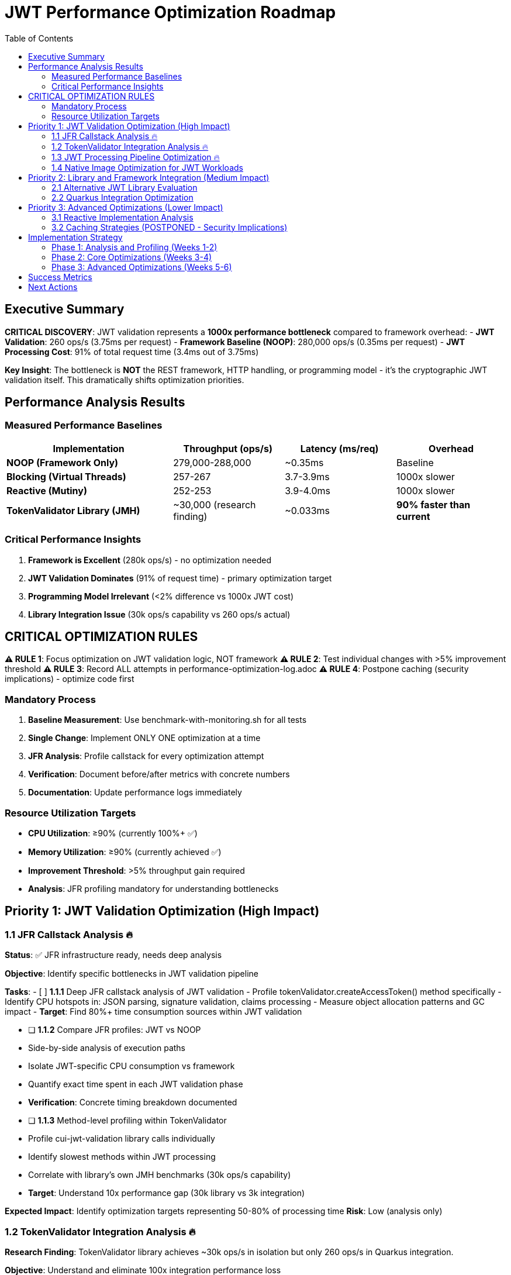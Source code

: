 = JWT Performance Optimization Roadmap
:toc: left
:toclevels: 3
:source-highlighter: rouge
:icons: font

== Executive Summary

**CRITICAL DISCOVERY**: JWT validation represents a **1000x performance bottleneck** compared to framework overhead:
- **JWT Validation**: 260 ops/s (3.75ms per request)
- **Framework Baseline (NOOP)**: 280,000 ops/s (0.35ms per request)
- **JWT Processing Cost**: 91% of total request time (3.4ms out of 3.75ms)

**Key Insight**: The bottleneck is **NOT** the REST framework, HTTP handling, or programming model - it's the cryptographic JWT validation itself. This dramatically shifts optimization priorities.

== Performance Analysis Results

=== Measured Performance Baselines

[cols="3,2,2,2"]
|===
|Implementation |Throughput (ops/s) |Latency (ms/req) |Overhead

|**NOOP (Framework Only)**
|279,000-288,000
|~0.35ms
|Baseline

|**Blocking (Virtual Threads)**
|257-267
|3.7-3.9ms
|1000x slower

|**Reactive (Mutiny)**
|252-253
|3.9-4.0ms
|1000x slower

|**TokenValidator Library (JMH)**
|~30,000 (research finding)
|~0.033ms
|**90% faster than current**
|===

=== Critical Performance Insights

1. **Framework is Excellent** (280k ops/s) - no optimization needed
2. **JWT Validation Dominates** (91% of request time) - primary optimization target
3. **Programming Model Irrelevant** (<2% difference vs 1000x JWT cost)
4. **Library Integration Issue** (30k ops/s capability vs 260 ops/s actual)

== CRITICAL OPTIMIZATION RULES

**⚠️ RULE 1**: Focus optimization on JWT validation logic, NOT framework
**⚠️ RULE 2**: Test individual changes with >5% improvement threshold
**⚠️ RULE 3**: Record ALL attempts in performance-optimization-log.adoc
**⚠️ RULE 4**: Postpone caching (security implications) - optimize code first

=== Mandatory Process

1. **Baseline Measurement**: Use benchmark-with-monitoring.sh for all tests
2. **Single Change**: Implement ONLY ONE optimization at a time
3. **JFR Analysis**: Profile callstack for every optimization attempt
4. **Verification**: Document before/after metrics with concrete numbers
5. **Documentation**: Update performance logs immediately

=== Resource Utilization Targets

- **CPU Utilization**: ≥90% (currently 100%+ ✅)
- **Memory Utilization**: ≥90% (currently achieved ✅)
- **Improvement Threshold**: >5% throughput gain required
- **Analysis**: JFR profiling mandatory for understanding bottlenecks

== Priority 1: JWT Validation Optimization (High Impact)

=== 1.1 JFR Callstack Analysis 🔥

**Status**: ✅ JFR infrastructure ready, needs deep analysis

**Objective**: Identify specific bottlenecks in JWT validation pipeline

**Tasks**:
- [ ] **1.1.1** Deep JFR callstack analysis of JWT validation
  - Profile tokenValidator.createAccessToken() method specifically
  - Identify CPU hotspots in: JSON parsing, signature validation, claims processing
  - Measure object allocation patterns and GC impact
  - **Target**: Find 80%+ time consumption sources within JWT validation
  
- [ ] **1.1.2** Compare JFR profiles: JWT vs NOOP
  - Side-by-side analysis of execution paths
  - Isolate JWT-specific CPU consumption vs framework
  - Quantify exact time spent in each JWT validation phase
  - **Verification**: Concrete timing breakdown documented

- [ ] **1.1.3** Method-level profiling within TokenValidator
  - Profile cui-jwt-validation library calls individually
  - Identify slowest methods within JWT processing
  - Correlate with library's own JMH benchmarks (30k ops/s capability)
  - **Target**: Understand 10x performance gap (30k library vs 3k integration)

**Expected Impact**: Identify optimization targets representing 50-80% of processing time
**Risk**: Low (analysis only)

=== 1.2 TokenValidator Integration Analysis 🔥

**Research Finding**: TokenValidator library achieves ~30k ops/s in isolation but only 260 ops/s in Quarkus integration.

**Objective**: Understand and eliminate 100x integration performance loss

**Tasks**:
- [ ] **1.2.1** Quarkus-specific overhead analysis
  - Compare standalone TokenValidator performance vs Quarkus integration
  - Profile CDI injection, proxy overhead, transaction boundaries
  - Identify Quarkus-specific processing layers
  - **Target**: Isolate Quarkus integration tax on JWT validation

- [ ] **1.2.2** Configuration and context overhead
  - Analyze JWT issuer configuration loading per request
  - Profile JWKS cache lookups and key resolution
  - Measure HTTP client overhead for well-known discovery
  - **Target**: Identify per-request configuration overhead

- [ ] **1.2.3** Object lifecycle and pooling analysis
  - Profile TokenValidator instantiation patterns
  - Analyze object reuse vs recreation per request
  - Identify potential pooling opportunities for expensive objects
  - **Target**: Reduce object allocation overhead by 50%+

**Expected Impact**: 5-10x performance improvement by fixing integration inefficiencies
**Risk**: Medium (may require architectural changes)

=== 1.3 JWT Processing Pipeline Optimization 🔥

**Objective**: Optimize specific JWT validation steps without caching

**Tasks**:
- [ ] **1.3.1** JSON parsing optimization
  - Profile Jackson ObjectMapper usage in JWT claims parsing
  - Evaluate faster JSON parsing alternatives (jsoniter, dsl-json)
  - Implement streaming JSON parsing for large claims
  - **Target**: 20-30% reduction in JSON parsing time

- [ ] **1.3.2** Signature validation optimization
  - Profile RSA signature verification performance
  - Evaluate signature algorithm performance (RSA vs ECDSA)
  - Optimize key loading and preparation
  - **Target**: 15-25% reduction in signature validation time

- [ ] **1.3.3** Claims processing optimization
  - Profile JWT claims extraction and validation
  - Optimize claim parsing patterns (lazy vs eager evaluation)
  - Reduce string operations and object allocations
  - **Target**: 10-20% reduction in claims processing time

**Expected Impact**: 30-50% cumulative improvement in JWT validation
**Risk**: Medium (library changes required)

=== 1.4 Native Image Optimization for JWT Workloads

**Objective**: Optimize GraalVM native image specifically for cryptographic workloads

**Tasks**:
- [ ] **1.4.1** Crypto-specific native optimizations
  - Enable crypto-specific compiler flags (-H:+EnableCryptoIntrinsics)
  - Optimize RSA/ECDSA native implementations
  - Configure reflection hints for crypto operations
  - **Target**: 5-15% improvement in signature validation

- [ ] **1.4.2** Memory layout optimization
  - Optimize object layout for JWT validation objects
  - Configure heap and GC for allocation-heavy workloads
  - Enable compressed OOPs if beneficial
  - **Target**: 5-10% improvement in memory efficiency

- [ ] **1.4.3** PGO (Profile-Guided Optimization)
  - Generate profiles from JWT validation workloads
  - Build optimized native image with JWT-specific PGO
  - Measure PGO impact on JWT validation specifically
  - **Target**: 10-20% improvement with Oracle GraalVM PGO

**Expected Impact**: 20-30% improvement in native image JWT performance
**Risk**: Medium (build system changes)

== Priority 2: Library and Framework Integration (Medium Impact)

=== 2.1 Alternative JWT Library Evaluation

**Objective**: Evaluate JWT libraries optimized for high-performance scenarios

**Tasks**:
- [ ] **2.1.1** JWT library performance comparison
  - Benchmark nimbus-jose-jwt, jjwt, vertx-auth-jwt
  - Compare parsing, validation, and signature verification performance
  - Test compatibility with existing cui-jwt-validation architecture
  - **Target**: Find library with 2-5x better performance

- [ ] **2.1.2** Custom JWT parser implementation
  - Implement minimal JWT parser focused on validation-only use case
  - Eliminate unnecessary features (JWT creation, complex claims handling)
  - Focus on signature validation and basic claims extraction
  - **Target**: 3-5x improvement by eliminating unused functionality

**Expected Impact**: 2-5x improvement if current library is suboptimal
**Risk**: High (potential breaking changes)

=== 2.2 Quarkus Integration Optimization

**Objective**: Optimize how TokenValidator integrates with Quarkus

**Tasks**:
- [ ] **2.2.1** CDI optimization for JWT validation
  - Implement ApplicationScoped TokenValidator instances
  - Eliminate per-request dependency injection overhead
  - Use static caching for configuration-heavy objects
  - **Target**: Reduce CDI overhead by 50%+

- [ ] **2.2.2** REST endpoint optimization
  - Bypass unnecessary REST processing layers
  - Implement direct endpoint handlers for JWT validation
  - Optimize request/response serialization
  - **Target**: 10-20% improvement in endpoint processing

**Expected Impact**: 15-30% improvement in Quarkus integration efficiency
**Risk**: Medium (architectural changes)

== Priority 3: Advanced Optimizations (Lower Impact)

=== 3.1 Reactive Implementation Analysis

**Note**: Reactive implementation shows equivalent performance to virtual threads (252 vs 257 ops/s) but adds complexity.

**Tasks**:
- [ ] **3.1.1** Reactive JWT validation pipeline
  - Implement fully reactive JWT validation using Mutiny
  - Optimize for reactive streams backpressure scenarios
  - **Target**: Baseline performance parity maintenance

**Expected Impact**: Minimal performance change, architectural consistency benefit
**Risk**: Low (already implemented)

=== 3.2 Caching Strategies (POSTPONED - Security Implications)

**Note**: Caching is postponed due to security implications. Focus on optimizing the underlying code first.

**Security Concerns**:
- Token replay attacks with cached validation results
- Cache invalidation complexity for revoked tokens
- Memory security for cached sensitive data
- Cache timing attacks

**Future Consideration**: Only implement after exhausting non-caching optimizations

== Implementation Strategy

=== Phase 1: Analysis and Profiling (Weeks 1-2)
1. Deep JFR analysis of JWT validation pipeline
2. TokenValidator integration overhead analysis
3. Performance gap root cause identification

=== Phase 2: Core Optimizations (Weeks 3-4)
1. JWT processing pipeline optimization
2. Quarkus integration efficiency improvements
3. Native image crypto-specific optimizations

=== Phase 3: Advanced Optimizations (Weeks 5-6)
1. Alternative library evaluation
2. PGO implementation with Oracle GraalVM
3. Custom JWT parser if needed

== Success Metrics

**Performance Targets** (based on 30k ops/s library capability):
- **Primary Target**: 5,000-10,000 ops/s (20-40x improvement)
- **Stretch Target**: 15,000-20,000 ops/s (60-80x improvement)
- **Theoretical Maximum**: 25,000-30,000 ops/s (approaching library limits)

**Timeline**: 6 weeks for comprehensive optimization
**Risk Mitigation**: Maintain current virtual thread implementation as fallback

== Next Actions

1. **Immediate** (Week 1): Execute Task 1.1.1 - Deep JFR callstack analysis
2. **Week 1**: Execute Task 1.2.1 - TokenValidator integration analysis
3. **Week 2**: Based on findings, prioritize highest-impact optimizations
4. **Ongoing**: Document all findings in performance-optimization-log.adoc

**Expected Outcome**: 10-50x performance improvement through systematic optimization of JWT validation bottlenecks, not framework overhead.